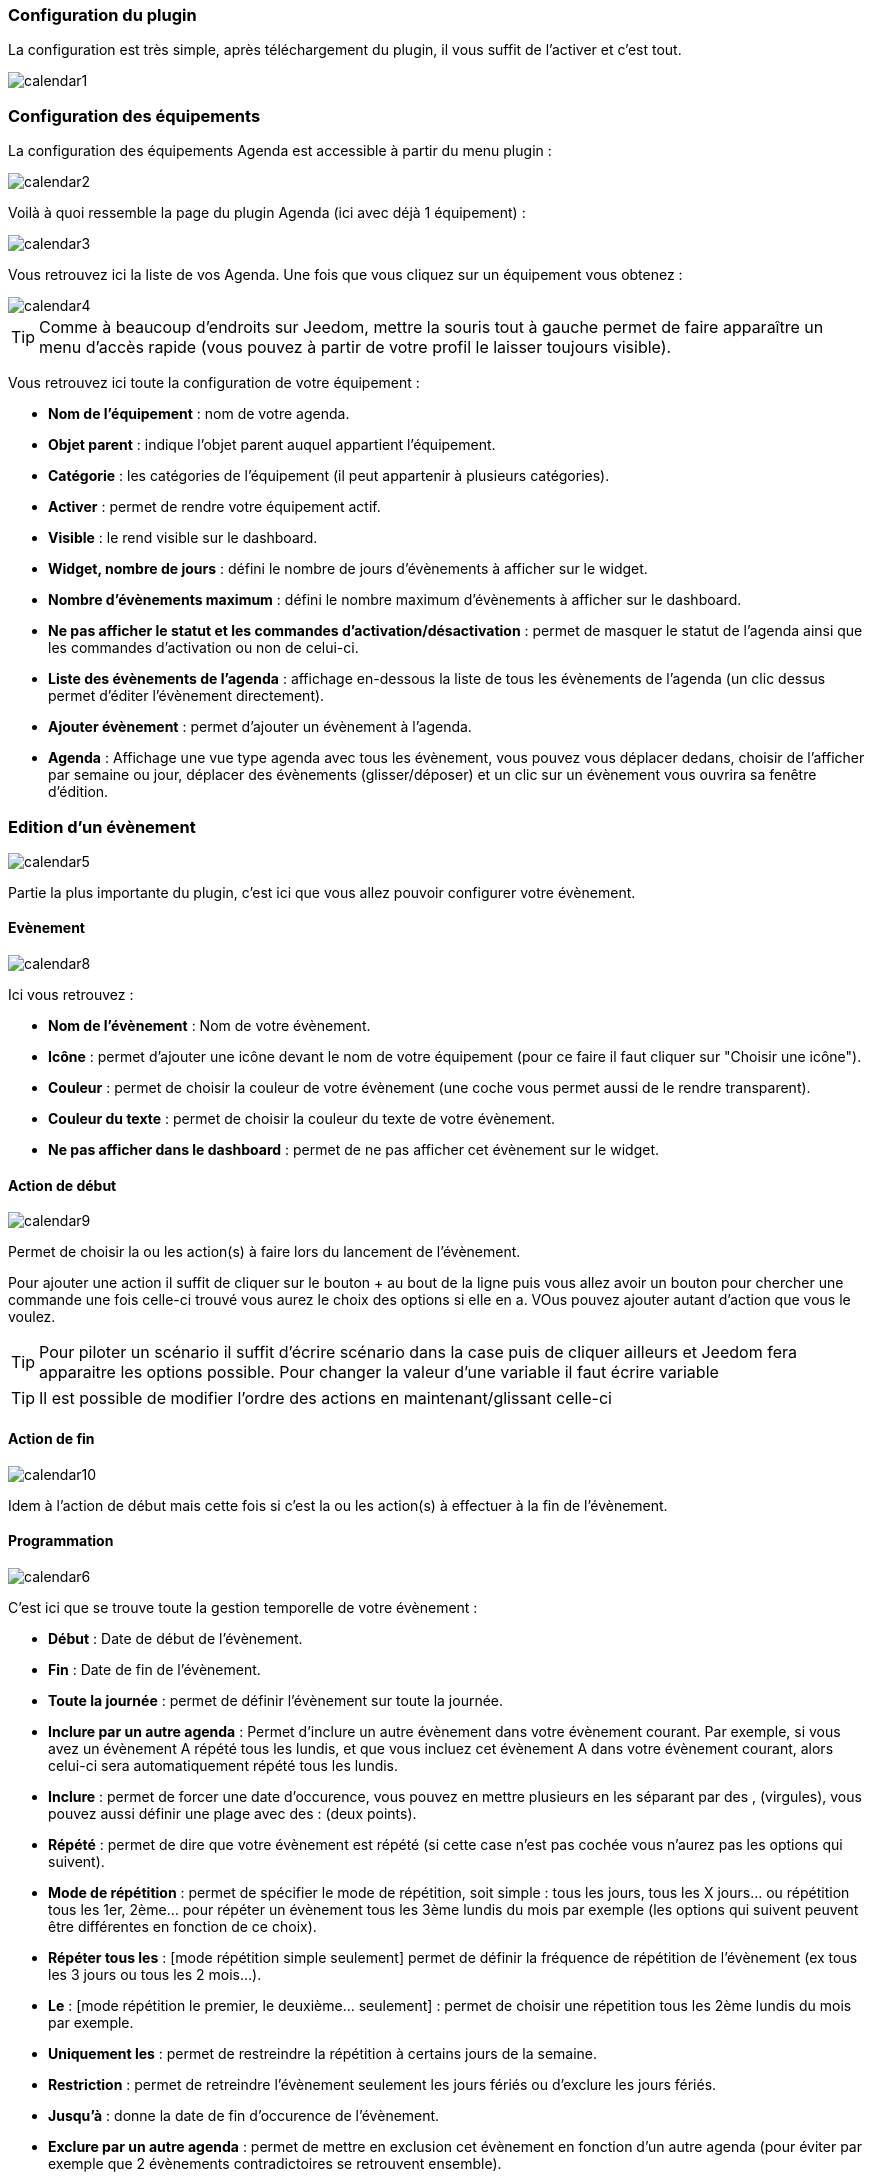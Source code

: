 === Configuration du plugin

La configuration est très simple, après téléchargement du plugin, il vous suffit de l'activer et c'est tout.

image::../images/calendar1.PNG[]

=== Configuration des équipements

La configuration des équipements Agenda est accessible à partir du menu plugin : 

image::../images/calendar2.PNG[]

Voilà à quoi ressemble la page du plugin Agenda (ici avec déjà 1 équipement) : 

image::../images/calendar3.PNG[]

Vous retrouvez ici la liste de vos Agenda. Une fois que vous cliquez sur un équipement vous obtenez :

image::../images/calendar4.PNG[]

[icon="../images/plugin/tip.png"]
[TIP]
Comme à beaucoup d'endroits sur Jeedom, mettre la souris tout à gauche permet de faire apparaître un menu d'accès rapide (vous pouvez à partir de votre profil le laisser toujours visible).

Vous retrouvez ici toute la configuration de votre équipement : 

* *Nom de l'équipement* : nom de votre agenda.
* *Objet parent* : indique l'objet parent auquel appartient l'équipement.
* *Catégorie* : les catégories de l'équipement (il peut appartenir à plusieurs catégories).
* *Activer* : permet de rendre votre équipement actif.
* *Visible* : le rend visible sur le dashboard.
* *Widget, nombre de jours* : défini le nombre de jours d'évènements à afficher sur le widget.
* *Nombre d'évènements maximum* : défini le nombre maximum d'évènements à afficher sur le dashboard.
* *Ne pas afficher le statut et les commandes d'activation/désactivation* : permet de masquer le statut de l'agenda ainsi que les commandes d'activation ou non de celui-ci.
* *Liste des évènements de l'agenda* : affichage en-dessous la liste de tous les évènements de l'agenda (un clic dessus permet d'éditer l'évènement directement).
* *Ajouter évènement* : permet d'ajouter un évènement à l'agenda.
* *Agenda* : Affichage une vue type agenda avec tous les évènement, vous pouvez vous déplacer dedans, choisir de l'afficher par semaine ou jour, déplacer des évènements (glisser/déposer) et un clic sur un évènement vous ouvrira sa fenêtre d'édition.


=== Edition d'un évènement

image::../images/calendar5.PNG[]

Partie la plus importante du plugin, c'est ici que vous allez pouvoir configurer votre évènement.

==== Evènement

image::../images/calendar8.PNG[]

Ici vous retrouvez : 

* *Nom de l'évènement* : Nom de votre évènement.
* *Icône* : permet d'ajouter une icône devant le nom de votre équipement (pour ce faire il faut cliquer sur "Choisir une icône").
* *Couleur* : permet de choisir la couleur de votre évènement (une coche vous permet aussi de le rendre transparent).
* *Couleur du texte* : permet de choisir la couleur du texte de votre évènement.
* *Ne pas afficher dans le dashboard* : permet de ne pas afficher cet évènement sur le widget.

==== Action de début

image::../images/calendar9.PNG[]

Permet de choisir la ou les action(s) à faire lors du lancement de l'évènement. 

Pour ajouter une action il suffit de cliquer sur le bouton + au bout de la ligne puis vous allez avoir un bouton pour chercher une commande une fois celle-ci trouvé vous aurez le choix des options si elle en a. VOus pouvez ajouter autant d'action que vous le voulez.

[icon="../images/plugin/tip.png"]
[TIP]
Pour piloter un scénario il suffit d'écrire scénario dans la case puis de cliquer ailleurs et Jeedom fera apparaitre les options possible. Pour changer la valeur d'une variable il faut écrire variable

[icon="../images/plugin/tip.png"]
[TIP]
Il est possible de modifier l'ordre des actions en maintenant/glissant celle-ci

==== Action de fin

image::../images/calendar10.PNG[]

Idem à l'action de début mais cette fois si c'est la ou les action(s) à effectuer à la fin de l'évènement.

==== Programmation

image::../images/calendar6.PNG[]

C'est ici que se trouve toute la gestion temporelle de votre évènement : 

 * *Début* : Date de début de l'évènement.
 * *Fin* : Date de fin de l'évènement.
 * *Toute la journée* : permet de définir l'évènement sur toute la journée.
 * *Inclure par un autre agenda* : Permet d'inclure un autre évènement dans votre évènement courant. Par exemple, si vous avez un évènement A répété tous les lundis, et que vous incluez cet évènement A dans votre évènement courant, alors celui-ci sera automatiquement répété tous les lundis.
 * *Inclure* : permet de forcer une date d'occurence, vous pouvez en mettre plusieurs en les séparant par des , (virgules), vous pouvez aussi définir une plage avec des : (deux points).
* *Répété* : permet de dire que votre évènement est répété (si cette case n'est pas cochée vous n'aurez pas les options qui suivent).
* *Mode de répétition* : permet de spécifier le mode de répétition, soit simple : tous les jours, tous les X jours... ou répétition tous les 1er, 2ème... pour répéter un évènement tous les 3ème lundis du mois par exemple (les options qui suivent peuvent être différentes en fonction de ce choix).
* *Répéter tous les* : [mode répétition simple seulement] permet de définir la fréquence de répétition de l'évènement (ex tous les 3 jours ou tous les 2 mois...).
* *Le* : [mode répétition le premier, le deuxième... seulement] : permet de choisir une répetition tous les 2ème lundis du mois par exemple.
* *Uniquement les* : permet de restreindre la répétition à certains jours de la semaine.
* *Restriction* : permet de retreindre l'évènement seulement les jours fériés ou d'exclure les jours fériés.
* *Jusqu'à* : donne la date de fin d'occurence de l'évènement.
* *Exclure par un autre agenda* : permet de mettre en exclusion cet évènement en fonction d'un autre agenda (pour éviter par exemple que 2 évènements contradictoires se retrouvent ensemble).
* *Exclure* : idem que "Inclure" mais cette fois pour exclure des dates.

=== Widget

image::../images/calendar11.PNG[]

Voilà à quoi ressemble le widget (en fonction des options il peut changer), vous pouvez activer/désactiver tout l'agenda et supprimer une occurence d'un évènement à partir de celui-ci.

=== Agenda, commandes et scénario

Un agenda possède plusieurs commandes : 

* *Activer* : permet d'activer l'agenda.
* *Désactiver* : permet de désactiver l'agenda.
* *En cours* : donne la liste des évènements en cours séparés par des virgules, pour l'utiliser dans un scénario le plus simple et d'utiliser l'opérateur contient ( \~ ) ou ne contient pas ( !~ ), par exemple #[Appartement][test][En cours]# ~ "Anniv", sera vrai si dans la liste des évènements en cours il y a un "Anniv"




